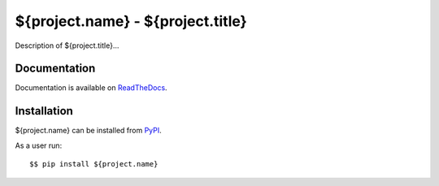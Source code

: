 ${project.name} - ${project.title}
==================================

|Latest Version| |Build Status| |Coverage Status| |Documentation|

Description of ${project.title}...


Documentation
-------------

Documentation is available on ReadTheDocs_.


Installation
------------

${project.name} can be installed from PyPI_.

As a user run::

  $$ pip install ${project.name}


.. _ReadTheDocs: https://${project.name}.readthedocs.io/en/latest/
.. _PyPI: https://pypi.python.org/

.. |Latest Version| image:: https://img.shields.io/pypi/v/${project.name}.svg
   :alt: Latest Version
   :target: https://pypi.python.org/pypi/${project.name}
.. |Build Status| image:: ${project.url}/workflows/CI/badge.svg
   :alt: Build Status
   :target: ${project.url}/actions?query=workflow%3ACI
.. |Coverage Status| image:: https://img.shields.io/codecov/c/github/albertodonato/${project.name}/main.svg
   :alt: Coverage Status
   :target: https://codecov.io/gh/albertodonato/${project.name}
.. |Documentation| image:: https://readthedocs.org/projects/${project.name}/badge/?version=stable
   :alt: Documentation
   :target: https://${project.name}.readthedocs.io/en/stable/?badge=stable
